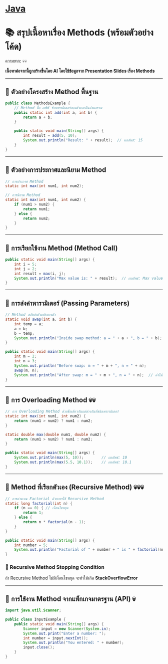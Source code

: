 * [[./index.org][*Java*]]
* 📚 สรุปเนื้อหาเรื่อง Methods (พร้อมตัวอย่างโค้ด)
ความยาก: 💀💀

*เนื้อหาต่อจากนี้ถูกสร้างขึ้นโดย AI โดยใช้ข้อมูลจาก Presentation Slides เรื่อง Methods*

--------------

** 📌 ตัวอย่างโครงสร้าง Method พื้นฐาน
#+begin_src java
public class MethodsExample {
    // Method ชื่อ add รับพารามิเตอร์สองตัวและคืนค่าผลรวม
    public static int add(int a, int b) {
        return a + b;
    }

    public static void main(String[] args) {
        int result = add(5, 10);
        System.out.println("Result: " + result);  // ผลลัพธ์: 15
    }
}
#+end_src

--------------

** 📌 ตัวอย่างการประกาศและนิยาม Method
#+begin_src java
// การประกาศ Method
static int max(int num1, int num2);

// การนิยาม Method
static int max(int num1, int num2) {
    if (num1 > num2) {
        return num1;
    } else {
        return num2;
    }
}
#+end_src

--------------

** 📌 การเรียกใช้งาน Method (Method Call)
#+begin_src java
public static void main(String[] args) {
    int i = 5;
    int j = 2;
    int result = max(i, j);
    System.out.println("Max value is: " + result);  // ผลลัพธ์: Max value is: 5
}
#+end_src

--------------

** 📌 การส่งค่าพารามิเตอร์ (Passing Parameters)
#+begin_src java
// Method สลับค่าตัวแปรสองตัว
static void swap(int a, int b) {
    int temp = a;
    a = b;
    b = temp;
    System.out.println("Inside swap method: a = " + a + ", b = " + b);
}

public static void main(String[] args) {
    int m = 2;
    int n = 3;
    System.out.println("Before swap: m = " + m + ", n = " + n);
    swap(m, n);
    System.out.println("After swap: m = " + m + ", n = " + n);  // ค่าไม่เปลี่ยน
}
#+end_src

--------------

** 📌 การ Overloading Method 💀💀
#+begin_src java
// การ Overloading Method ด้วยชื่อเดียวกันแต่ต่างกันที่ชนิดพารามิเตอร์
static int max(int num1, int num2) {
    return (num1 > num2) ? num1 : num2;
}

static double max(double num1, double num2) {
    return (num1 > num2) ? num1 : num2;
}

public static void main(String[] args) {
    System.out.println(max(5, 10));        // ผลลัพธ์: 10
    System.out.println(max(5.5, 10.1));    // ผลลัพธ์: 10.1
}
#+end_src

--------------

** 📌 Method ที่เรียกตัวเอง (Recursive Method) 💀💀💀
#+begin_src java
// การคำนวณ Factorial ด้วยการใช้ Recursive Method
static long factorial(int n) {
    if (n == 0) { // เงื่อนไขหยุด
        return 1;
    } else {
        return n * factorial(n - 1);
    }
}

public static void main(String[] args) {
    int number = 5;
    System.out.println("Factorial of " + number + " is " + factorial(number));  // ผลลัพธ์: 120
}
#+end_src
*** 📌 Recursive Method Stopping Condition
ถ้า Recursive Method ไม่มีเงื่อนไขหยุด จะทำให้เกิด *StackOverflowError*

--------------

** 📌 การใช้งาน Method จากแพ็กเกจมาตรฐาน (API) 💀
#+begin_src java
import java.util.Scanner;

public class InputExample {
    public static void main(String[] args) {
        Scanner input = new Scanner(System.in);
        System.out.print("Enter a number: ");
        int number = input.nextInt();
        System.out.println("You entered: " + number);
        input.close();
    }
}
#+end_src
